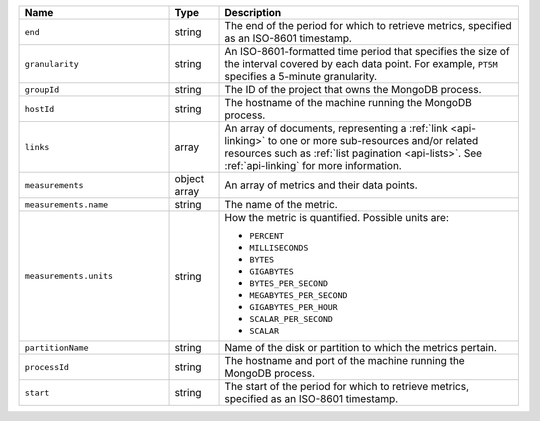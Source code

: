 .. list-table::
   :header-rows: 1
   :widths: 30 10 60

   * - Name
     - Type
     - Description

   * - ``end``
     - string
     - The end of the period for which to retrieve metrics, specified as
       an ISO-8601
       timestamp.

   * - ``granularity``
     - string
     - An ISO-8601-formatted
       time period that specifies the size of the interval covered by each
       data point. For example, ``PT5M`` specifies a 5-minute granularity.

   * - ``groupId``
     - string
     - The ID of the project that owns the MongoDB process.

   * - ``hostId``
     - string
     - The hostname of the machine running the MongoDB process.

   * - ``links``
     - array
     - An array of documents, representing a :ref:`link <api-linking>` to one
       or more sub-resources and/or related resources such as :ref:`list
       pagination <api-lists>`. See :ref:`api-linking` for more information.

   * - ``measurements``
     - object array
     - An array of metrics and their data points.

   * - ``measurements.name``
     - string
     - The name of the metric.

   * - ``measurements.units``
     - string
     - How the metric is quantified. Possible units are:

       - ``PERCENT``
       - ``MILLISECONDS``
       - ``BYTES``
       - ``GIGABYTES``
       - ``BYTES_PER_SECOND``
       - ``MEGABYTES_PER_SECOND``
       - ``GIGABYTES_PER_HOUR``
       - ``SCALAR_PER_SECOND``
       - ``SCALAR``

   * - ``partitionName``
     - string
     - Name of the disk or partition to which the metrics pertain.

   * -  ``processId``
     - string
     - The hostname and port of the machine running the MongoDB
       process.

   * - ``start``
     - string
     - The start of the period for which to retrieve metrics, specified as
       an ISO-8601
       timestamp.

